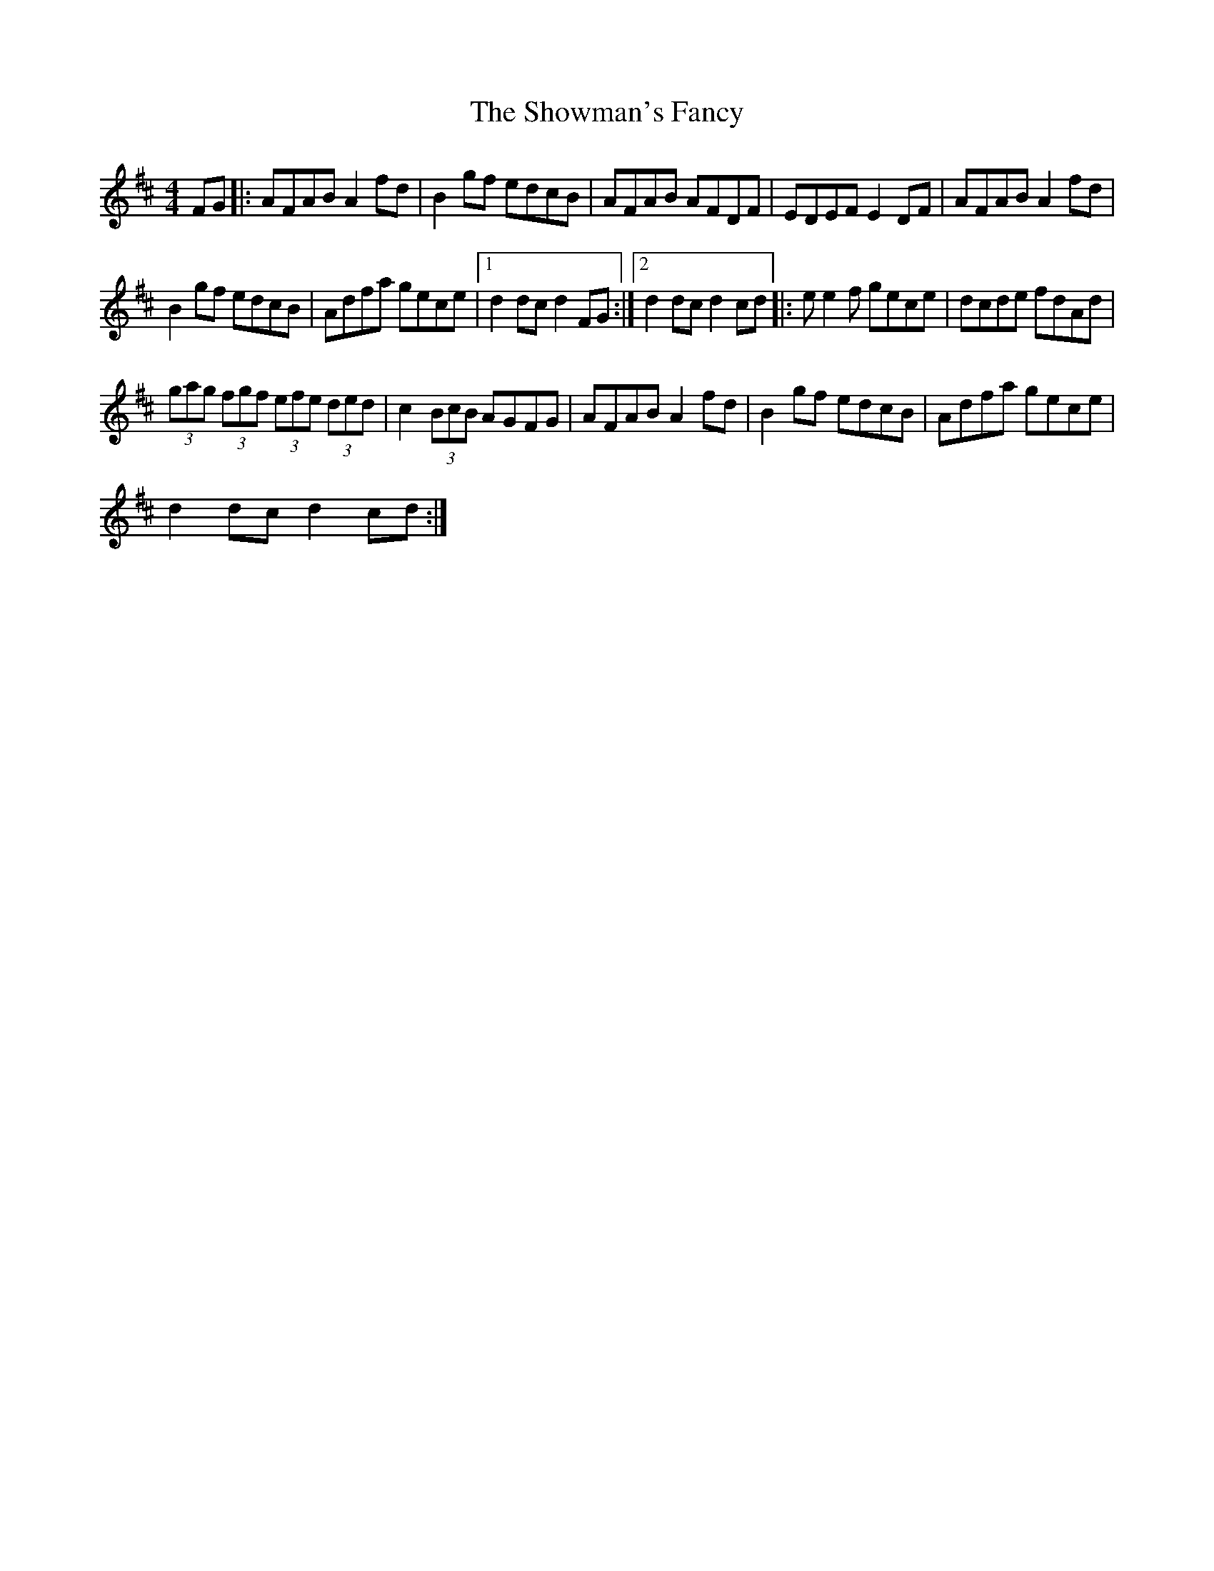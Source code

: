 X:1
T:The Showman's Fancy
L:1/8
M:4/4
I:linebreak $
K:D
V:1 treble 
V:1
 FG |: AFAB A2 fd | B2 gf edcB | AFAB AFDF | EDEF E2 DF | AFAB A2 fd |$ B2 gf edcB | Adfa gece |1 %8
 d2 dc d2 FG :|2 d2 dc d2 cd |: e e2 f gece | dcde fdAd |$ (3gag (3fgf (3efe (3ded | %13
 c2 (3BcB AGFG | AFAB A2 fd | B2 gf edcB | Adfa gece |$ d2 dc d2 cd :| %18
